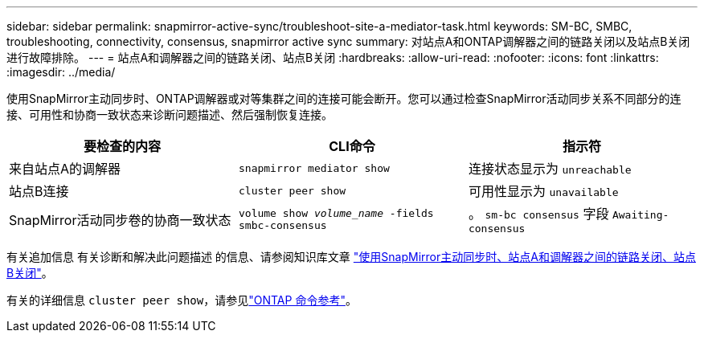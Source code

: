 ---
sidebar: sidebar 
permalink: snapmirror-active-sync/troubleshoot-site-a-mediator-task.html 
keywords: SM-BC, SMBC, troubleshooting, connectivity, consensus, snapmirror active sync 
summary: 对站点A和ONTAP调解器之间的链路关闭以及站点B关闭进行故障排除。 
---
= 站点A和调解器之间的链路关闭、站点B关闭
:hardbreaks:
:allow-uri-read: 
:nofooter: 
:icons: font
:linkattrs: 
:imagesdir: ../media/


[role="lead"]
使用SnapMirror主动同步时、ONTAP调解器或对等集群之间的连接可能会断开。您可以通过检查SnapMirror活动同步关系不同部分的连接、可用性和协商一致状态来诊断问题描述、然后强制恢复连接。

[cols="3"]
|===
| 要检查的内容 | CLI命令 | 指示符 


| 来自站点A的调解器 | `snapmirror mediator show` | 连接状态显示为 `unreachable` 


| 站点B连接 | `cluster peer show` | 可用性显示为 `unavailable` 


| SnapMirror活动同步卷的协商一致状态 | `volume show _volume_name_ -fields smbc-consensus` | 。 `sm-bc consensus` 字段 `Awaiting-consensus` 
|===
有关追加信息 有关诊断和解决此问题描述 的信息、请参阅知识库文章 link:https://kb.netapp.com/Advice_and_Troubleshooting/Data_Protection_and_Security/SnapMirror/Link_between_Site_A_and_Mediator_down_and_Site_B_down_when_using_SM-BC["使用SnapMirror主动同步时、站点A和调解器之间的链路关闭、站点B关闭"^]。

有关的详细信息 `cluster peer show`，请参见link:https://docs.netapp.com/us-en/ontap-cli/cluster-peer-show.html["ONTAP 命令参考"^]。
